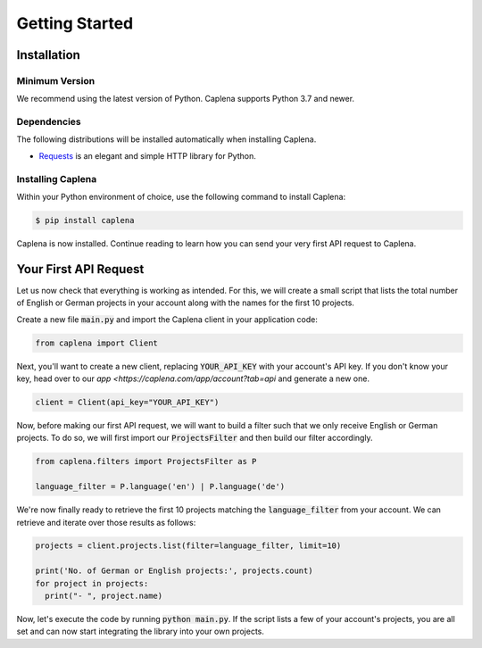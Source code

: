 
===============
Getting Started
===============

Installation
------------

Minimum Version
~~~~~~~~~~~~~~~

We recommend using the latest version of Python. Caplena supports Python 3.7 and newer.

Dependencies
~~~~~~~~~~~~

The following distributions will be installed automatically when installing Caplena.

* `Requests <https://docs.python-requests.org/en/latest/>`_ is an elegant and simple HTTP library for Python.

Installing Caplena
~~~~~~~~~~~~~~~~~~

Within your Python environment of choice, use the following command to install Caplena:

.. code-block:: sh

  $ pip install caplena

Caplena is now installed. Continue reading to learn how you can send your very first
API request to Caplena.

Your First API Request
----------------------

Let us now check that everything is working as intended. For this, we will create a small
script that lists the total number of English or German projects in your account along with the names for
the first 10 projects.

Create a new file :code:`main.py` and import the Caplena client in your application code:

.. code-block:: python

  from caplena import Client

Next, you'll want to create a new client, replacing :code:`YOUR_API_KEY` with your account's
API key. If you don't know your key, head over to our `app <https://caplena.com/app/account?tab=api`
and generate a new one. 

.. code-block:: python

  client = Client(api_key="YOUR_API_KEY")

Now, before making our first API request, we will want to build a filter such that we only receive
English or German projects. To do so, we will first import our :code:`ProjectsFilter` and then build our
filter accordingly.

.. code-block:: python

  from caplena.filters import ProjectsFilter as P

  language_filter = P.language('en') | P.language('de')

We're now finally ready to retrieve the first 10 projects matching the :code:`language_filter` from your account.
We can retrieve and iterate over those results as follows:

.. code-block:: python

  projects = client.projects.list(filter=language_filter, limit=10)

  print('No. of German or English projects:', projects.count)
  for project in projects:
    print("- ", project.name)

Now, let's execute the code by running :code:`python main.py`. If the script lists a few of your account's
projects, you are all set and can now start integrating the library into your own projects.
